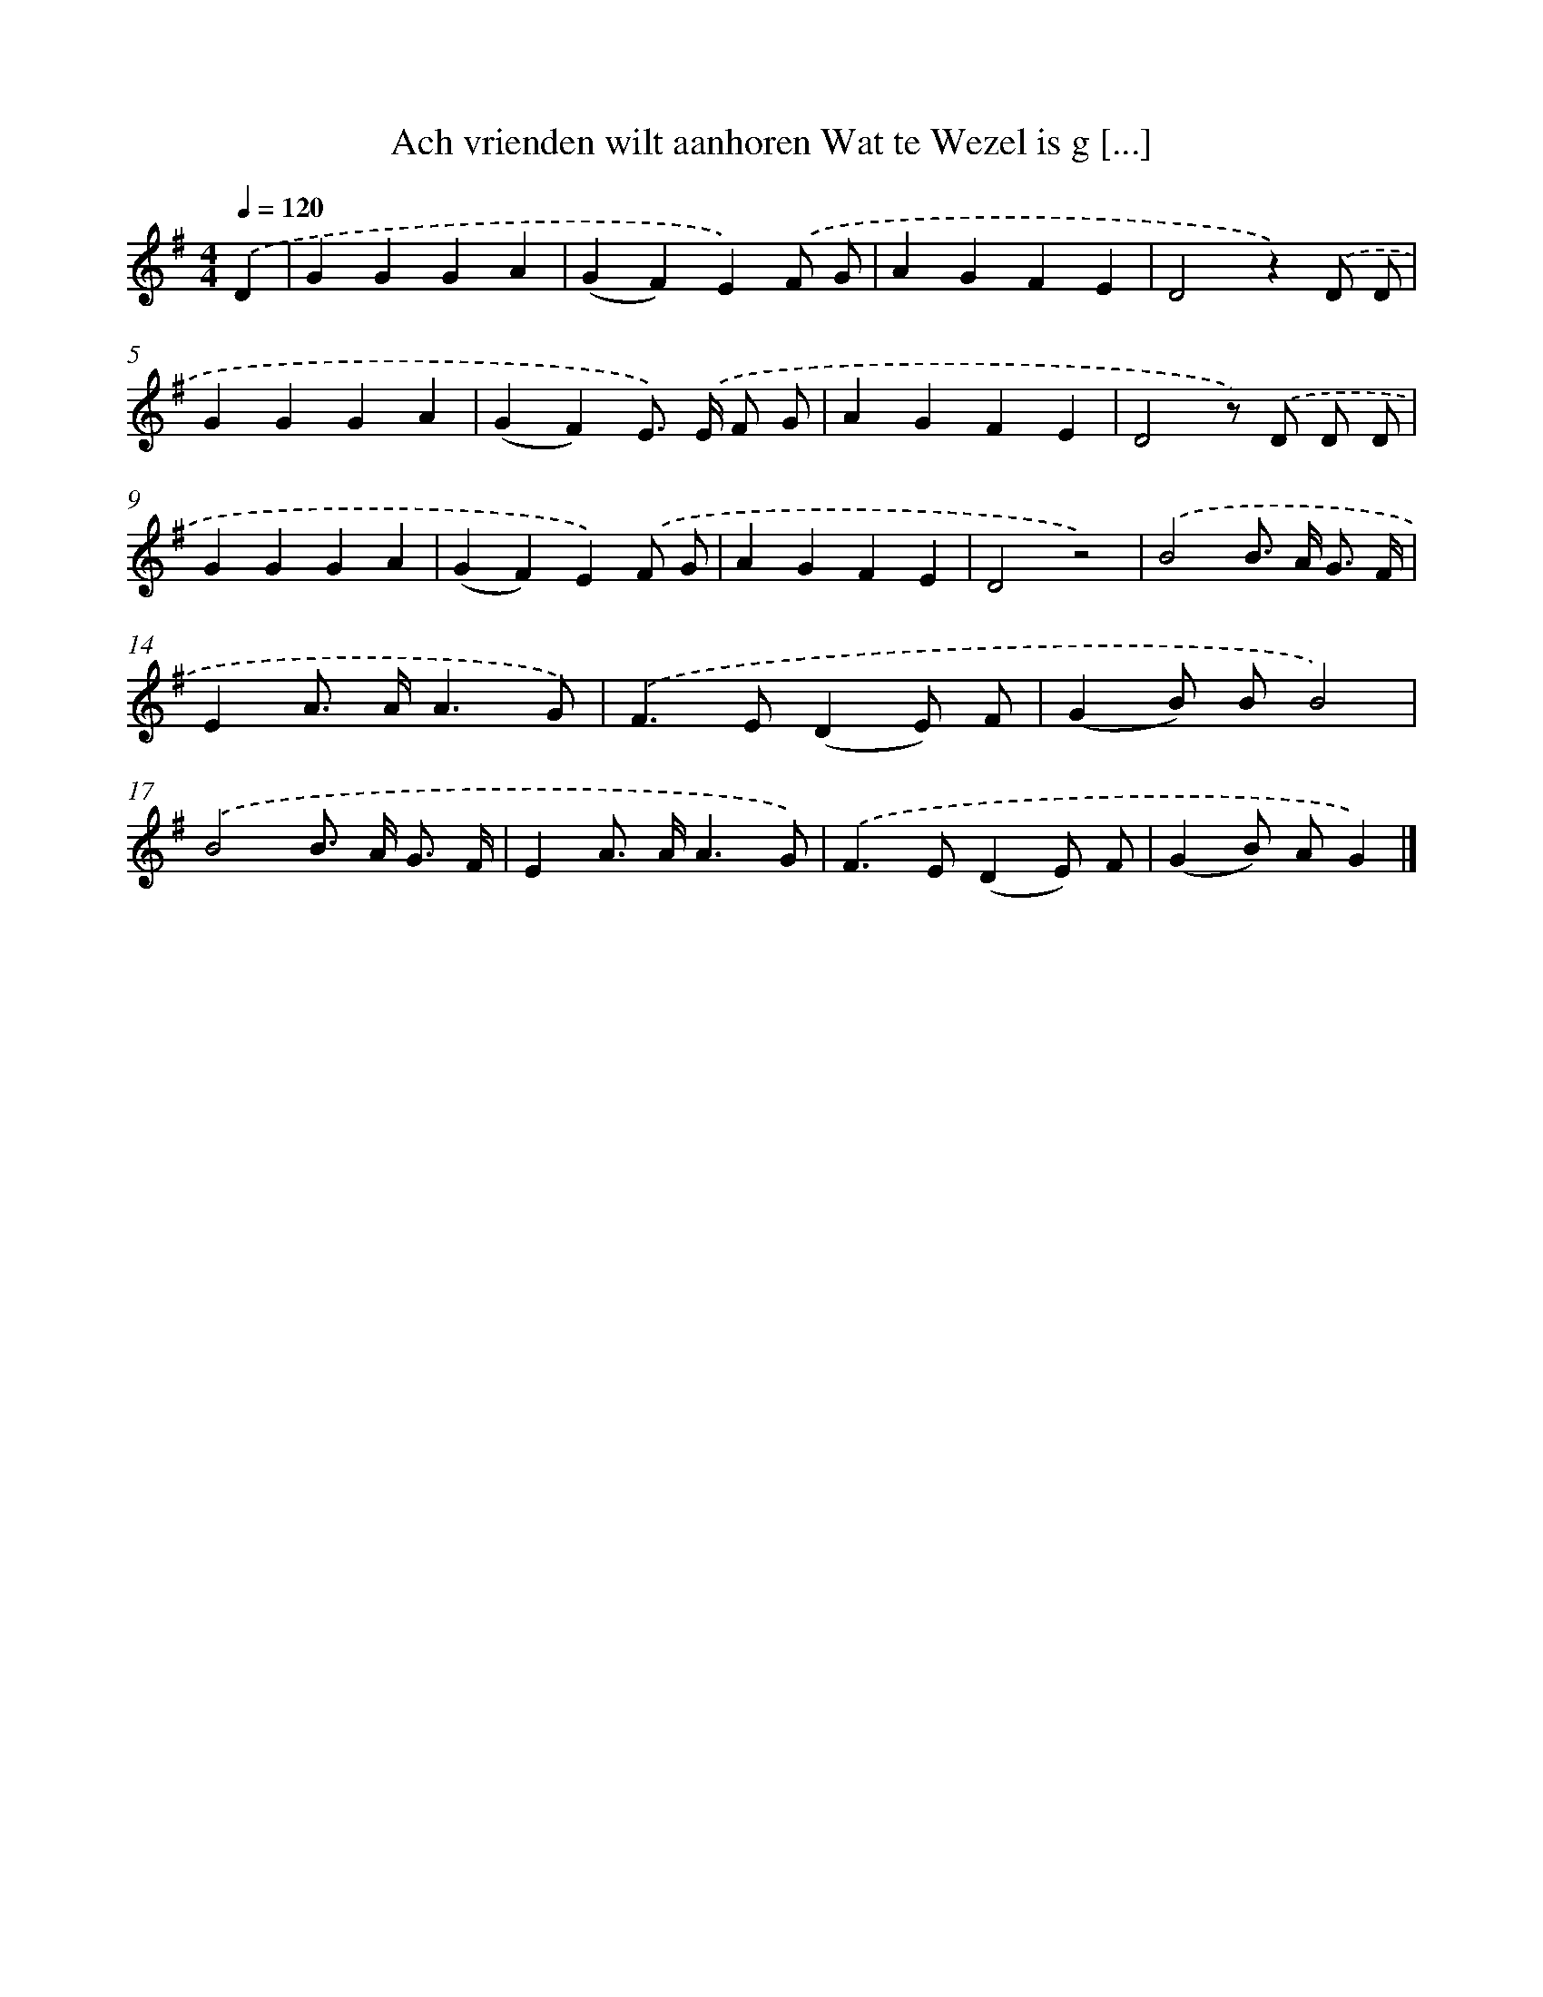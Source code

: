 X: 2045
T: Ach vrienden wilt aanhoren Wat te Wezel is g [...]
%%abc-version 2.0
%%abcx-abcm2ps-target-version 5.9.1 (29 Sep 2008)
%%abc-creator hum2abc beta
%%abcx-conversion-date 2018/11/01 14:35:47
%%humdrum-veritas 1405894237
%%humdrum-veritas-data 1328088520
%%continueall 1
%%barnumbers 0
L: 1/4
M: 4/4
Q: 1/4=120
K: G clef=treble
.('D [I:setbarnb 1]|
GGGA |
(GF)E).('F/ G/ |
AGFE |
D2z).('D/ D/ |
GGGA |
(GF)E/>) .('E/ F/ G/ |
AGFE |
D2z/) .('D/ D/ D/ |
GGGA |
(GF)E).('F/ G/ |
AGFE |
D2z2) |
.('B2B/> A/ G3// F// |
EA/> A/A3/G/) |
.('F>E(DE/) F/ |
(GB/) B/B2) |
.('B2B/> A/ G3// F// |
EA/> A/A3/G/) |
.('F>E(DE/) F/ |
(GB/) A/G) |]
